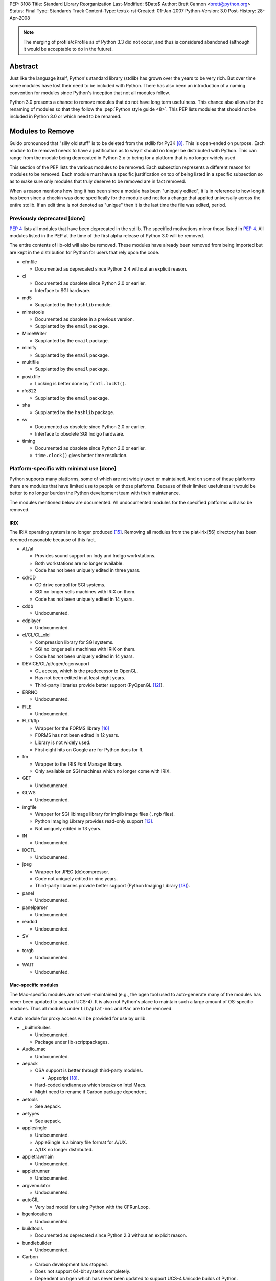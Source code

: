 PEP: 3108
Title: Standard Library Reorganization
Last-Modified: $Date$
Author: Brett Cannon <brett@python.org>
Status: Final
Type: Standards Track
Content-Type: text/x-rst
Created: 01-Jan-2007
Python-Version: 3.0
Post-History: 28-Apr-2008

.. note::
   The merging of profile/cProfile as of Python 3.3 did not
   occur, and thus is considered abandoned (although it would be
   acceptable to do in the future).

Abstract
========

Just like the language itself, Python's standard library (stdlib) has
grown over the years to be very rich.  But over time some modules
have lost their need to be included with Python.  There has also been
an introduction of a naming convention for modules since Python's
inception that not all modules follow.

Python 3.0 presents a chance to remove modules that do not have
long term usefulness.  This chance also allows for the renaming of
modules so that they follow the :pep:`Python style guide <8>`.  This
PEP lists modules that should not be included in Python 3.0 or which
need to be renamed.


Modules to Remove
=================

Guido pronounced that "silly old stuff" is to be deleted from the
stdlib for Py3K [#silly-old-stuff]_.  This is open-ended on purpose.
Each module to be removed needs to have a justification as to why it
should no longer be distributed with Python.  This can range from the
module being deprecated in Python 2.x to being for a platform that is
no longer widely used.

This section of the PEP lists the various modules to be removed. Each
subsection represents a different reason for modules to be
removed.  Each module must have a specific justification on top of
being listed in a specific subsection so as to make sure only modules
that truly deserve to be removed are in fact removed.

When a reason mentions how long it has been since a module has been
"uniquely edited", it is in reference to how long it has been since a
checkin was done specifically for the module and not for a change that
applied universally across the entire stdlib.  If an edit time is not
denoted as "unique" then it is the last time the file was edited,
period.


Previously deprecated [done]
----------------------------

:pep:`4` lists all modules that have been deprecated in the stdlib.
The specified motivations mirror those listed in
:pep:`4`. All modules listed
in the PEP at the time of the first alpha release of Python 3.0 will
be removed.

The entire contents of lib-old will also be removed.  These modules
have already been removed from being imported but are kept in the
distribution for Python for users that rely upon the code.

* cfmfile

  + Documented as deprecated since Python 2.4 without an explicit
    reason.

* cl

  + Documented as obsolete since Python 2.0 or earlier.
  + Interface to SGI hardware.

* md5

  + Supplanted by the ``hashlib`` module.

* mimetools

  + Documented as obsolete in a previous version.
  + Supplanted by the ``email`` package.

* MimeWriter

  + Supplanted by the ``email`` package.

* mimify

  + Supplanted by the ``email`` package.

* multifile

  + Supplanted by the ``email`` package.

* posixfile

  + Locking is better done by ``fcntl.lockf()``.

* rfc822

  + Supplanted by the ``email`` package.

* sha

  + Supplanted by the ``hashlib`` package.

* sv

  + Documented as obsolete since Python 2.0 or earlier.
  + Interface to obsolete SGI Indigo hardware.

* timing

  + Documented as obsolete since Python 2.0 or earlier.
  + ``time.clock()`` gives better time resolution.


Platform-specific with minimal use [done]
------------------------------------------

Python supports many platforms, some of which are not widely used or
maintained.
And on some of these platforms there are modules that have limited use
to people on those platforms.  Because of their limited usefulness it
would be better to no longer burden the Python development team with
their maintenance.

The modules mentioned below are documented. All undocumented modules
for the specified platforms will also be removed.

IRIX
////

The IRIX operating system is no longer produced [#irix-retirement]_.
Removing all modules from the plat-irix[56] directory has been deemed
reasonable because of this fact.

+ AL/al

  - Provides sound support on Indy and Indigo workstations.
  - Both workstations are no longer available.
  - Code has not been uniquely edited in three years.

+ cd/CD

  - CD drive control for SGI systems.
  - SGI no longer sells machines with IRIX on them.
  - Code has not been uniquely edited in 14 years.

+ cddb

  - Undocumented.

+ cdplayer

  - Undocumented.

+ cl/CL/CL_old

  - Compression library for SGI systems.
  - SGI no longer sells machines with IRIX on them.
  - Code has not been uniquely edited in 14 years.

+ DEVICE/GL/gl/cgen/cgensuport

  - GL access, which is the predecessor to OpenGL.
  - Has not been edited in at least eight years.
  - Third-party libraries provide better support (PyOpenGL [#pyopengl]_).

+ ERRNO

  - Undocumented.

+ FILE

  - Undocumented.

+ FL/fl/flp

  - Wrapper for the FORMS library [#irix-forms]_
  - FORMS has not been edited in 12 years.
  - Library is not widely used.
  - First eight hits on Google are for Python docs for fl.

+ fm

  - Wrapper to the IRIS Font Manager library.
  - Only available on SGI machines which no longer come with IRIX.

+ GET

  - Undocumented.

+ GLWS

  - Undocumented.

+ imgfile

  - Wrapper for SGI libimage library for imglib image files
    (``.rgb`` files).
  - Python Imaging Library provides read-only support [#pil]_.
  - Not uniquely edited in 13 years.

+ IN

  - Undocumented.

+ IOCTL

  - Undocumented.

+ jpeg

  - Wrapper for JPEG (de)compressor.
  - Code not uniquely edited in nine years.
  - Third-party libraries provide better support
    (Python Imaging Library [#pil]_).

+ panel

  - Undocumented.

+ panelparser

  - Undocumented.

+ readcd

  - Undocumented.

+ SV

  - Undocumented.

+ torgb

  - Undocumented.

+ WAIT

  - Undocumented.


Mac-specific modules
////////////////////

The Mac-specific modules are not well-maintained (e.g., the bgen
tool used to auto-generate many of the modules has never been
updated to support UCS-4). It is also not Python's place to maintain
such a large amount of OS-specific modules. Thus all modules under
``Lib/plat-mac`` and ``Mac`` are to be removed.

A stub module for proxy access will be provided for use by urllib.

* _builtinSuites

  - Undocumented.
  - Package under lib-scriptpackages.

* Audio_mac

  - Undocumented.

* aepack

  - OSA support is better through third-party modules.

    * Appscript [#appscript]_.

  - Hard-coded endianness which breaks on Intel Macs.
  - Might need to rename if Carbon package dependent.

* aetools

  - See aepack.

* aetypes

  - See aepack.

* applesingle

  - Undocumented.
  - AppleSingle is a binary file format for A/UX.
  - A/UX no longer distributed.

* appletrawmain

  - Undocumented.

* appletrunner

  - Undocumented.

* argvemulator

  - Undocumented.

* autoGIL

  - Very bad model for using Python with the CFRunLoop.

* bgenlocations

  - Undocumented.

* buildtools

  - Documented as deprecated since Python 2.3 without an explicit
    reason.

* bundlebuilder

  - Undocumented.

* Carbon

  - Carbon development has stopped.
  - Does not support 64-bit systems completely.
  - Dependent on bgen which has never been updated to support UCS-4
    Unicode builds of Python.

* CodeWarrior

  - Undocumented.
  - Package under lib-scriptpackages.

* ColorPicker

  - Better to use Cocoa for GUIs.

* EasyDialogs

  - Better to use Cocoa for GUIs.

* Explorer

  - Undocumented.
  - Package under lib-scriptpackages.

* Finder

  - Undocumented.
  - Package under lib-scriptpackages.

* findertools

  - No longer useful.

* FrameWork

  - Poorly documented.
  - Not updated to support Carbon Events.

* gensuitemodule

  - See aepack.

* ic

* icglue

* icopen

  - Not needed on OS X.
  - Meant to replace 'open' which is usually a bad thing to do.

* macerrors

  - Undocumented.

* MacOS

  - Would also mean the removal of binhex.

* macostools

* macresource

  - Undocumented.

* MiniAEFrame

  - See aepack.

* Nav

  - Undocumented.

* Netscape

  - Undocumented.
  - Package under lib-scriptpackages.

* OSATerminology

* pimp

  - Undocumented.

* PixMapWrapper

  - Undocumented.

* StdSuites

  - Undocumented.
  - Package under lib-scriptpackages.

* SystemEvents

  - Undocumented.
  - Package under lib-scriptpackages.

* Terminal

  - Undocumented.
  - Package under lib-scriptpackages.

* terminalcommand

  - Undocumented.

* videoreader

  - No longer used.

* W

  - No longer distributed with Python.


.. _PyObjC: http://pyobjc.sourceforge.net/


Solaris
///////

+ SUNAUDIODEV/sunaudiodev

  - Access to the sound card on Sun machines.
  - Code not uniquely edited in over eight years.


Hardly used [done]
------------------

Some platform-independent modules are rarely used.  There are a number of
possible explanations for this, including, ease of reimplementation, very
small audience or lack of adherence to more modern standards.

* audiodev

  + Undocumented.
  + Not edited in five years.

* imputil

  + Undocumented.
  + Never updated to support absolute imports.

* mutex

  + Easy to implement using a semaphore and a queue.
  + Cannot block on a lock attempt.
  + Not uniquely edited since its addition 15 years ago.
  + Only useful with the 'sched' module.
  + Not thread-safe.

* stringold

  + Function versions of the methods on string objects.
  + Obsolete since Python 1.6.
  + Any functionality not in the string object or module will be moved
    to the string module (mostly constants).

* sunaudio

  + Undocumented.
  + Not edited in over seven years.
  + The ``sunau`` module provides similar abilities.

* toaiff

  + Undocumented.
  + Requires ``sox`` library to be installed on the system.

* user

  + Easily handled by allowing the application specify its own
    module name, check for existence, and import if found.

* new

  + Just a rebinding of names from the 'types' module.
  + Can also call ``type`` built-in to get most types easily.
  + Docstring states the module is no longer useful as of revision
    27241 (2002-06-15).

* pure

  + Written before Pure Atria was bought by Rational which was then
    bought by IBM (in other words, very old).

* test.testall

  + From the days before regrtest.


Obsolete
--------

Becoming obsolete signifies that either another module in the stdlib
or a widely distributed third-party library provides a better solution
for what the module is meant for.

* Bastion/rexec [done]

  + Restricted execution / security.
  + Turned off in Python 2.3.
  + Modules deemed unsafe.

* bsddb185 [done]

  + Superseded by bsddb3
  + Not built by default.
  + Documentation specifies that the "module should never be used
    directly in new code".
  + Available externally from PyPI_.

* Canvas [done]

  + Marked as obsolete in a comment by Guido since 2000
    (see http://bugs.python.org/issue210677).
  + Better to use the ``Tkinter.Canvas`` class.

* commands [done]

  + subprocess module replaces it (:pep:`324`).
  + Remove getstatus(), move rest to subprocess.

* compiler [done]

  + Having to maintain both the built-in compiler and the stdlib
    package is redundant [#ast-removal]_.
  + The AST created by the compiler is available [#ast]_.
  + Mechanism to compile from an AST needs to be added.

* dircache [done]

  + Negligible use.
  + Easily replicated.

* dl [done]

  + ctypes provides better support for same functionality.

* fpformat [done]

  + All functionality is supported by string interpolation.

* htmllib [done]

  + Superseded by HTMLParser.

* ihooks [done]

  + Undocumented.
  + For use with rexec which has been turned off since Python 2.3.

* imageop [done]

  + Better support by third-party libraries
    (Python Imaging Library [#pil]_).
  + Unit tests relied on rgbimg and imgfile.
        - rgbimg was removed in Python 2.6.
        - imgfile slated for removal in this PEP.

* linuxaudiodev [done]

  + Replaced by ossaudiodev.

* mhlib [done]

  + Should be removed as an individual module; use ``mailbox``
    instead.

* popen2 [done]

  + subprocess module replaces it (:pep:`324`).

* sgmllib [done]

  + Does not fully parse SGML.
  + In the stdlib for support to htmllib which is slated for removal.

* sre [done]

  + Previously deprecated; import ``re`` instead.

* stat [TODO need to move all uses over to ``os.stat()``]

  + ``os.stat()`` now returns a tuple with attributes.
  + Functions in the module should be made into methods for the object
    returned by os.stat.

* statvfs [done]

  + ``os.statvfs`` now returns a tuple with attributes.

* thread [done]

  + People should use 'threading' instead.

    - Rename 'thread' to _thread.
    - Deprecate dummy_thread and rename _dummy_thread.
    - Move thread.get_ident over to threading.

  + Guido has previously supported the deprecation
    [#thread-deprecation]_.

* urllib [done]

  + Superseded by urllib2.
  + Functionality unique to urllib will be kept in the
    urllib package.

* UserDict [done: 3.0] [TODO handle 2.6]

  + Not as useful since types can be a superclass.
  + Useful bits moved to the 'collections' module.

* UserList/UserString [done]

  + Not useful since types can be a superclass.
  + Moved to the 'collections' module.


Maintenance Burden
------------------

Over the years, certain modules have become a heavy burden upon
python-dev to maintain. In situations like this, it is better for the
module to be given to the community to maintain to free python-dev to
focus more on language support and other modules in the standard
library that do not take up an undue amount of time and effort.

* bsddb3

  + Externally maintained at
    http://www.jcea.es/programacion/pybsddb.htm .
  + Consistent testing instability.
  + Berkeley DB follows a different release schedule than Python,
    leading to the bindings not necessarily being in sync with what is
    available.


Modules to Rename
=================

Many modules existed in
the stdlib before :pep:`8` came into existence.  This has
led to some naming inconsistencies and namespace bloat that should be
addressed.


PEP 8 violations [done]
------------------------

:pep:`8` specifies that modules "should have short, all-lowercase names"
where "underscores can be used ... if it improves readability".
The use of underscores is discouraged in package names.
The following modules violate :pep:`8` and are not somehow being renamed
by being moved to a package.

==================  ==================================================
Current Name        Replacement Name
==================  ==================================================
_winreg             winreg
ConfigParser        configparser
copy_reg            copyreg
Queue               queue
SocketServer        socketserver
==================  ==================================================


Merging C and Python implementations of the same interface
----------------------------------------------------------

Several interfaces have both a Python and C implementation.  While it
is great to have a C implementation for speed with a Python
implementation as fallback, there is no need to expose the two
implementations independently in the stdlib.  For Python 3.0 all
interfaces with two implementations will be merged into a single
public interface.

The C module is to be given a leading underscore to delineate the fact
that it is not the reference implementation (the Python implementation
is).  This means that any semantic difference between the C and Python
versions must be dealt with before Python 3.0 or else the C
implementation will be removed until it can be fixed.

One interface that is not listed below is xml.etree.ElementTree.  This
is an externally maintained module and thus is not under the direct
control of the Python development team for renaming.  See `Open
Issues`_ for a discussion on this.

* pickle/cPickle [done]

  + Rename cPickle to _pickle.
  + Semantic completeness of C implementation *not* verified.

* profile/cProfile [TODO]

  + Rename cProfile to _profile.
  + Semantic completeness of C implementation *not* verified.

* StringIO/cStringIO [done]

  + Add the class to the 'io' module.


No public, documented interface [done]
--------------------------------------

There are several modules in the stdlib that have no defined public
interface.  These modules exist as support code for other modules that
are exposed.  Because they are not meant to be used directly they
should be renamed to reflect this fact.

============  ===============================
Current Name  Replacement Name
============  ===============================
markupbase    _markupbase
============  ===============================


Poorly chosen names [done]
---------------------------

A few modules have names that were poorly chosen in hindsight.  They
should be renamed so as to prevent their bad name from perpetuating
beyond the 2.x series.

=================  ===============================
Current Name       Replacement Name
=================  ===============================
repr               reprlib
test.test_support  test.support
=================  ===============================


Grouping of modules [done]
--------------------------

As the stdlib has grown, several areas within it have expanded to
include multiple modules (e.g., support for database files). It
thus makes sense to group related modules into packages.


dbm package
///////////

=================  ===============================
Current Name       Replacement Name
=================  ===============================
anydbm             dbm.__init__ [1]_
dbhash             dbm.bsd
dbm                dbm.ndbm
dumbdm             dbm.dumb
gdbm               dbm.gnu
whichdb            dbm.__init__ [1]_
=================  ===============================


.. [1] ``dbm.__init__`` can combine ``anybdbm`` and ``whichdb`` since
       the public API for both modules has no name conflict and the
       two modules have closely related usage.



html package
////////////

==================  ===============================
Current Name        Replacement Name
==================  ===============================
HTMLParser          html.parser
htmlentitydefs      html.entities
==================  ===============================


http package
////////////

=================  ===============================
Current Name       Replacement Name
=================  ===============================
httplib            http.client
BaseHTTPServer     http.server [2]_
CGIHTTPServer      http.server [2]_
SimpleHTTPServer   http.server [2]_
Cookie             http.cookies
cookielib          http.cookiejar
=================  ===============================

.. [2] The ``http.server`` module can combine the specified modules
       safely as they have no naming conflicts.


tkinter package
///////////////

==================  ===============================
Current Name        Replacement Name
==================  ===============================
Dialog              tkinter.dialog
FileDialog          tkinter.filedialog [4]_
FixTk               tkinter._fix
ScrolledText        tkinter.scrolledtext
SimpleDialog        tkinter.simpledialog [5]_
Tix                 tkinter.tix
Tkconstants         tkinter.constants
Tkdnd               tkinter.dnd
Tkinter             tkinter.__init__
tkColorChooser      tkinter.colorchooser
tkCommonDialog      tkinter.commondialog
tkFileDialog        tkinter.filedialog [4]_
tkFont              tkinter.font
tkMessageBox        tkinter.messagebox
tkSimpleDialog      tkinter.simpledialog [5]_
turtle              tkinter.turtle
==================  ===============================

.. [4] ``tkinter.filedialog`` can safely combine ``FileDialog`` and
       ``tkFileDialog`` as there are no naming conflicts.

.. [5] ``tkinter.simpledialog`` can safely combine ``SimpleDialog``
       and ``tkSimpleDialog`` have no naming conflicts.


urllib package
//////////////

Originally this new package was to be named ``url``, but because of
the common use of the name as a variable, it has been deemed better
to keep the name ``urllib`` and instead shift existing modules around
into a new package.

==================  ================================================
Current Name        Replacement Name
==================  ================================================
urllib2             urllib.request, urllib.error
urlparse            urllib.parse
urllib              urllib.parse, urllib.request, urllib.error [6]_
robotparser         urllib.robotparser
==================  ================================================

.. [6] The quoting-related functions from ``urllib`` will be added
       to ``urllib.parse``. ``urllib.URLOpener`` and
       ``urllib.FancyUrlOpener`` will be added to ``urllib.request``
       as long as the documentation for both modules is updated.


xmlrpc package
//////////////

==================  ===============================
Current Name        Replacement Name
==================  ===============================
xmlrpclib           xmlrpc.client
DocXMLRPCServer     xmlrpc.server [3]_
SimpleXMLRPCServer  xmlrpc.server [3]_
==================  ===============================

.. [3] The modules being combined into ``xmlrpc.server`` have no
       naming conflicts and thus can safely be merged.


Transition Plan
===============

Issues
-------

Issues related to this PEP:

* `Issue 2775`_: Master tracking issue
* `Issue 2828`_: clean up undoc.rst

.. _Issue 2775: http://bugs.python.org/issue2775
.. _Issue 2828: http://bugs.python.org/issue2828


For modules to be removed
-------------------------

For module removals, it is easiest to remove the module first in
Python 3.0 to see where dependencies exist. This makes finding
code that (possibly) requires the suppression of the
DeprecationWarning easier.


In Python 3.0
/////////////

#. Remove the module.

#. Remove related tests.

#. Remove all documentation (typically the module's documentation
   file and its entry in a file for the Library Reference).

#. Edit ``Modules/Setup.dist`` and ``setup.py`` if needed.

#. Run the regression test suite (using ``-uall``); watch out for
   tests that are skipped because an import failed for the removed
   module.

#. Check in the change (with an appropriate ``Misc/NEWS`` entry).

#. Update this PEP noting that the 3.0 step is done.


In Python 2.6
/////////////

#. Add the following code to the deprecated module if it is
   implemented in Python as the first piece of executed code
   (adjusting the module name and the ``warnings`` import and
   needed)::

     from warnings import warnpy3k
     warnpy3k("the XXX module has been removed in Python 3.0",
              stacklevel=2)
     del warnpy3k

   or the following if it is an extension module::

     if (PyErr_WarnPy3k("the XXX module has been removed in "
                        "Python 3.0", 2) < 0)
         return;

   (the Python-Dev TextMate bundle, available from ``Misc/TextMate``,
   contains a command that will generate all of this for you).

#. Update the documentation. For modules with their own documentation
   file, use the ``:deprecated:`` option with the ``module`` directive
   along with the ``deprecated`` directive, stating the deprecation
   is occurring in 2.6, but is for the module's removal in 3.0.::

     .. deprecated:: 2.6
        The :mod:`XXX` module has been removed in Python 3.0.

   For modules simply listed in a file (e.g., ``undoc.rst``), use the
   ``warning`` directive.

#. Add the module to the module deletion test in ``test_py3kwarn``.

#. Suppress the warning in the module's test code using
    ``test.test_support.import_module(name, deprecated=True)``.

#. Check in the change w/ appropriate ``Misc/NEWS`` entry (**block**
   this checkin in ``py3k``!).

#. Update this PEP noting that the 2.6 step is done.


Renaming of modules
-------------------

Support in the 2to3 refactoring tool for renames will be used to help
people transition to new module names
[#2to3]_.  Import statements will be rewritten so that only the import
statement and none of the rest of the code needs to be touched.  This
will be accomplished by using the ``as`` keyword in import statements
to bind in the module namespace to the old name while importing based
on the new name (when the keyword is not already used, otherwise the
reassigned name should be left alone and only the module that is
imported needs to be changed). The ``fix_imports`` fixer is an
example of how to approach this.


Python 3.0
//////////

#. Update 2to3 in the sandbox to support the rename.

#. Use ``svn move`` to rename the module.

#. Update all import statements in the stdlib to use the new name
   (use 2to3's ``fix_imports`` fixer for the easiest solution).

#. Rename the module in its own documentation.

#. Update all references in the documentation from the old name to
   the new name.

#. Run ``regrtest.py -uall`` to verify the rename worked.

#. Add an entry in ``Misc/NEWS``.

#. Commit the changes.


Python 2.6
//////////

#. In the module's documentation, add a note mentioning that the module is
   renamed in Python 3.0::

     .. note::
        The :mod:`OLDNAME` module has been renamed to :mod:`NEWNAME` in
        Python 3.0.

#. Commit the documentation change.

#. Block the revision in py3k.


Open Issues
===========

Renaming of modules maintained outside of the stdlib
----------------------------------------------------

xml.etree.ElementTree not only does not meet :pep:`8` naming standards
but it also has an exposed C implementation.  It is an
externally maintained package, though :pep:`360`.  A request will be
made for the maintainer to change the name so that it matches :pep:`8`
and hides the C implementation.


Rejected Ideas
==============

Modules that were originally suggested for removal
--------------------------------------------------

* asynchat/asyncore

  + Josiah Carlson has said he will maintain the modules.

* audioop/sunau/aifc

  + Audio modules where the formats are still used.

* base64/quopri/uu

  + All still widely used.
  + 'codecs' module does not provide as nice of an API for basic
    usage.

* fileinput

  + Useful when having to work with stdin.

* linecache

  + Used internally in several places.

* nis

  + Testimonials from people that new installations of NIS are still
    occurring

* getopt

  + Simpler than optparse.

* repr

  + Useful as a basis for overriding.
  + Used internally.

* sched

  + Useful for simulations.

* symtable/_symtable

  + Docs were written.

* telnetlib

  + Really handy for quick-and-dirty remote access.
  + Some hardware supports using telnet for configuration and
    querying.

* Tkinter

  + Would prevent IDLE from existing.
  + No GUI toolkit would be available out of the box.


Introducing a new top-level package
-----------------------------------

It has been suggested that the entire stdlib be placed within its own
package.  This PEP will not address this issue as it has its own
design issues (naming, does it deserve special consideration in import
semantics, etc.).  Everything within this PEP can easily be handled if
a new top-level package is introduced.


Introducing new packages to contain theme-related modules
---------------------------------------------------------

During the writing of this PEP it was noticed that certain themes
appeared in the stdlib.  In the past people have suggested introducing
new packages to help collect modules that share a similar theme (e.g.,
audio).  An Open Issue was created to suggest some new packages to
introduce.

In the end, though, not enough support could be pulled together to
warrant moving forward with the idea.  Instead name simplification has
been chosen as the guiding force for PEPs to create.


References
==========

.. [#module-index] Python Documentation: Global Module Index
    (http://docs.python.org/modindex.html)

.. [#silly-old-stuff] Python-Dev email: "Py3k release schedule worries"
    (https://mail.python.org/pipermail/python-3000/2006-December/005130.html)

.. [#thread-deprecation] Python-Dev email: Autoloading?
    (https://mail.python.org/pipermail/python-dev/2005-October/057244.html)

.. [#py-dev-summary-2004-11-01] Python-Dev Summary: 2004-11-01
    (http://www.python.org/dev/summary/2004-11-01_2004-11-15/#id10)

.. [#2to3] 2to3 refactoring tool
    (http://svn.python.org/view/sandbox/trunk/2to3/)

.. [#pyopengl] PyOpenGL
    (http://pyopengl.sourceforge.net/)

.. [#pil] Python Imaging Library (PIL)
    (http://www.pythonware.com/products/pil/)

.. [#twisted] Twisted
    (http://twistedmatrix.com/trac/)

.. [#irix-retirement] SGI Press Release:
    End of General Availability for MIPS IRIX Products -- December 2006
    (http://www.sgi.com/support/mips_irix.html)

.. [#irix-forms] FORMS Library by Mark Overmars
    (ftp://ftp.cs.ruu.nl/pub/SGI/FORMS)

.. [#sun-au] Wikipedia: Au file format
    (http://en.wikipedia.org/wiki/Au_file_format)

.. [#appscript] appscript
    (http://appscript.sourceforge.net/)

.. [#ast] _ast module
    (http://docs.python.org/library/ast.html)

.. [#ast-removal] python-dev email: getting compiler package failures
    (https://mail.python.org/pipermail/python-3000/2007-May/007615.html)


.. _PyPI: http://pypi.python.org/


Copyright
=========

This document has been placed in the public domain.
